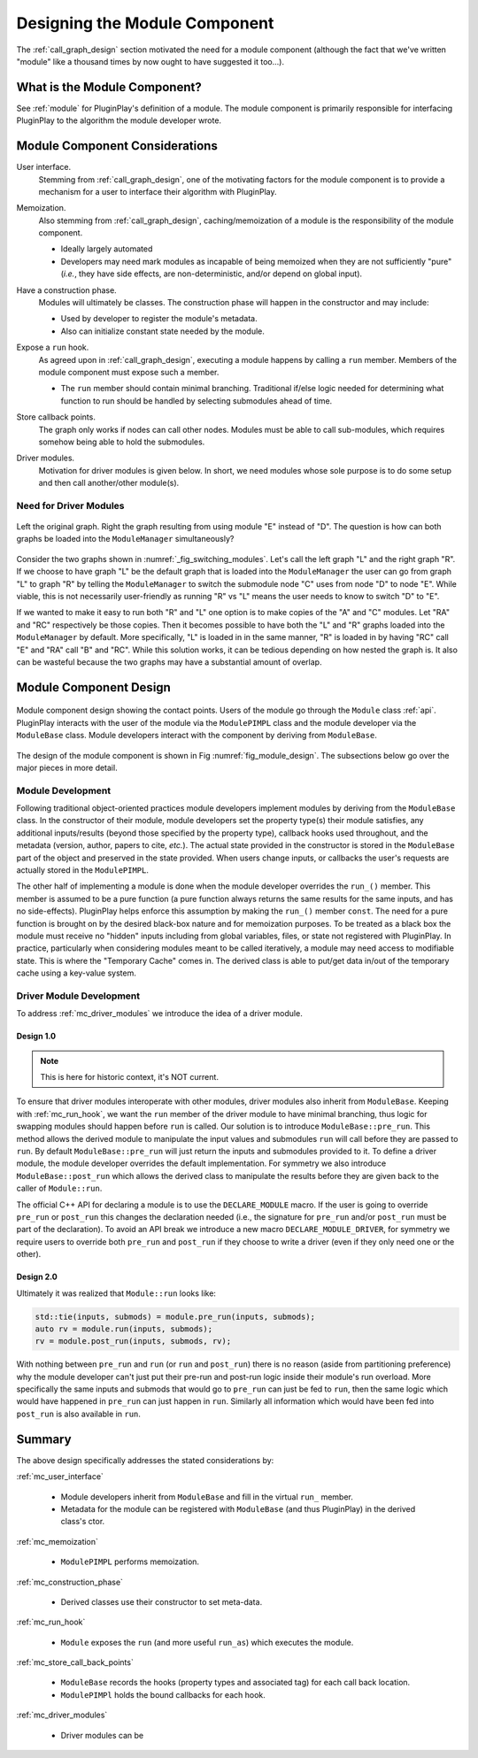 .. Copyright 2023 NWChemEx-Project
..
.. Licensed under the Apache License, Version 2.0 (the "License");
.. you may not use this file except in compliance with the License.
.. You may obtain a copy of the License at
..
.. http://www.apache.org/licenses/LICENSE-2.0
..
.. Unless required by applicable law or agreed to in writing, software
.. distributed under the License is distributed on an "AS IS" BASIS,
.. WITHOUT WARRANTIES OR CONDITIONS OF ANY KIND, either express or implied.
.. See the License for the specific language governing permissions and
.. limitations under the License.

.. _module_design:

##############################
Designing the Module Component
##############################

The :ref:`call_graph_design` section motivated the need for a module component
(although the fact that we've written "module" like a thousand times by now
ought to have suggested it too...).

*****************************
What is the Module Component?
*****************************

See :ref:`module` for PluginPlay's definition of a module. The module component
is primarily responsible for interfacing PluginPlay to the algorithm the
module developer wrote.

*******************************
Module Component Considerations
*******************************

.. _mc_user_interface:

User interface.
   Stemming from :ref:`call_graph_design`, one of the motivating factors for the
   module component is to provide a mechanism for a user to interface their
   algorithm with PluginPlay.

.. _mc_memoization:

Memoization.
   Also stemming from :ref:`call_graph_design`, caching/memoization of a module
   is the responsibility of the module component.

   - Ideally largely automated
   - Developers may need mark modules as incapable of being memoized when they
     are not sufficiently "pure" (*i.e.*, they have side effects, are
     non-deterministic, and/or depend on global input).

.. _mc_construction_phase:

Have a construction phase.
   Modules will ultimately be classes. The construction phase will happen in the
   constructor and may include:

   - Used by developer to register the module's metadata.
   - Also can initialize constant state needed by the module.

.. _mc_run_hook:

Expose a ``run`` hook.
   As agreed upon in :ref:`call_graph_design`, executing a module happens by
   calling a ``run`` member. Members of the module component must expose such a
   member.

   - The ``run`` member should contain minimal branching. Traditional if/else
     logic needed for determining what function to run should be handled by
     selecting submodules ahead of time.

.. _mc_store_call_back_points:

Store callback points.
   The graph only works if nodes can call other nodes. Modules must be able to
   call sub-modules, which requires somehow being able to hold the submodules.

.. _mc_driver_modules:

Driver modules.
   Motivation for driver modules is given below. In short, we need modules whose
   sole purpose is to do some setup and then call another/other module(s).

Need for Driver Modules
=======================

.. _fig_switching_modules:

.. figure:: assets/switching_modules.png
   :align: center

   Left the original graph. Right the graph resulting from using module "E"
   instead of "D". The question is how can both graphs be loaded into the
   ``ModuleManager`` simultaneously?

Consider the two graphs shown in :numref:`_fig_switching_modules`. Let's call
the left graph "L" and the right graph "R". If we choose to have graph "L" be
the default graph that is loaded into the ``ModuleManager`` the user can go
from  graph "L" to graph "R" by telling the ``ModuleManager`` to switch the
submodule node "C" uses from node "D" to node "E". While viable, this is not
necessarily user-friendly as running "R" vs "L" means the user needs to know to
switch "D" to "E".

If we wanted to make it easy to run both "R" and "L" one option is to make
copies of the "A" and "C" modules. Let "RA" and "RC" respectively be those
copies. Then it becomes possible to have both the "L" and "R" graphs loaded into
the ``ModuleManager`` by default. More specifically, "L" is loaded in in the
same manner, "R" is loaded in by having "RC" call "E" and "RA" call "B" and
"RC". While this solution works, it can be tedious depending on how nested
the graph is. It also can be wasteful because the two graphs may have a
substantial amount of overlap.

***********************
Module Component Design
***********************

.. _fig_module_design:

.. figure:: assets/module_design.png
   :align: center

   Module component design showing the contact points. Users of the
   module go through the ``Module`` class :ref:`api`. PluginPlay interacts with
   the user of the module via the ``ModulePIMPL`` class and the module developer
   via the ``ModuleBase`` class. Module developers interact with the component
   by deriving from ``ModuleBase``.


The design of the module component is shown in Fig :numref:`fig_module_design`.
The subsections below go over the major pieces in more detail.

Module Development
==================

Following traditional object-oriented practices module developers implement
modules by deriving from the ``ModuleBase`` class. In the constructor of their
module, module developers set the property type(s) their module satisfies,
any additional inputs/results (beyond those specified by the property type),
callback hooks used throughout, and the metadata (version, author, papers to
cite, *etc.*). The actual state provided in the constructor is stored in the
``ModuleBase`` part of the object and preserved in the state provided. When
users change inputs, or callbacks the user's requests are actually stored in
the ``ModulePIMPL``.

The other half of implementing a module is done when the module developer
overrides the ``run_()`` member. This member is assumed to be a pure function
(a pure function always returns the same results for the same inputs, and has
no side-effects). PluginPlay helps enforce this assumption by making the
``run_()`` member ``const``. The need for a pure function is brought on by the
desired black-box nature and for memoization purposes. To be treated as a black
box the module must receive no "hidden" inputs including from global variables,
files, or state not registered with PluginPlay. In practice, particularly when
considering modules meant to be called iteratively, a module may need access
to modifiable state. This is where the "Temporary Cache" comes in. The derived
class is able to put/get data in/out of the temporary cache using a key-value
system.

Driver Module Development
=========================

To address :ref:`mc_driver_modules` we introduce the idea of a driver module.

Design 1.0
----------

.. note::

   This is here for historic context, it's NOT current.

To ensure that driver modules interoperate with other modules, driver modules
also inherit from ``ModuleBase``. Keeping with :ref:`mc_run_hook`, we want the
``run`` member of the driver module to have minimal branching, thus logic for
swapping modules should happen before ``run`` is called. Our solution is to
introduce ``ModuleBase::pre_run``. This method allows the derived module to
manipulate the input values and submodules ``run`` will call before they are
passed to ``run``. By default ``ModuleBase::pre_run`` will just return the
inputs and submodules provided to it. To define a driver module, the module
developer overrides the default implementation. For symmetry we also introduce
``ModuleBase::post_run`` which allows the derived class to manipulate the
results before they are given back to the caller of ``Module::run``.

The official C++ API for declaring a module is to use the ``DECLARE_MODULE``
macro. If the user is going to override ``pre_run`` or ``post_run`` this changes
the declaration needed (i.e., the signature for ``pre_run`` and/or ``post_run``
must be part of the declaration). To avoid an API break we introduce a new macro
``DECLARE_MODULE_DRIVER``, for symmetry we require users to override both
``pre_run`` and ``post_run`` if they choose to write a driver (even if they
only need one or the other).

Design 2.0
----------

Ultimately it was realized that ``Module::run`` looks like:

.. code-block:: c++

   std::tie(inputs, submods) = module.pre_run(inputs, submods);
   auto rv = module.run(inputs, submods);
   rv = module.post_run(inputs, submods, rv);

With nothing between ``pre_run`` and ``run`` (or ``run`` and ``post_run``) there
is no reason (aside from partitioning preference) why the module developer can't
just put their pre-run and post-run logic inside their module's run overload.
More specifically the same inputs and submods that would go to ``pre_run`` can
just be fed to ``run``, then the same logic which would have happened in
``pre_run`` can just happen in ``run``. Similarly all information which would
have been fed into ``post_run`` is also available in ``run``.

*******
Summary
*******

The above design specifically addresses the stated considerations by:

:ref:`mc_user_interface`

   - Module developers inherit from ``ModuleBase`` and fill in the virtual
     ``run_`` member.
   - Metadata for the module can be registered with ``ModuleBase`` (and thus
     PluginPlay) in the derived class's ctor.


:ref:`mc_memoization`

   - ``ModulePIMPL`` performs memoization.

:ref:`mc_construction_phase`

   - Derived classes use their constructor to set meta-data.

:ref:`mc_run_hook`

   - ``Module`` exposes the ``run`` (and more useful ``run_as``) which
     executes the module.

:ref:`mc_store_call_back_points`

   - ``ModuleBase`` records the hooks (property types and associated tag) for
     each call back location.
   - ``ModulePIMPl`` holds the bound callbacks for each hook.

:ref:`mc_driver_modules`

   - Driver modules can be
